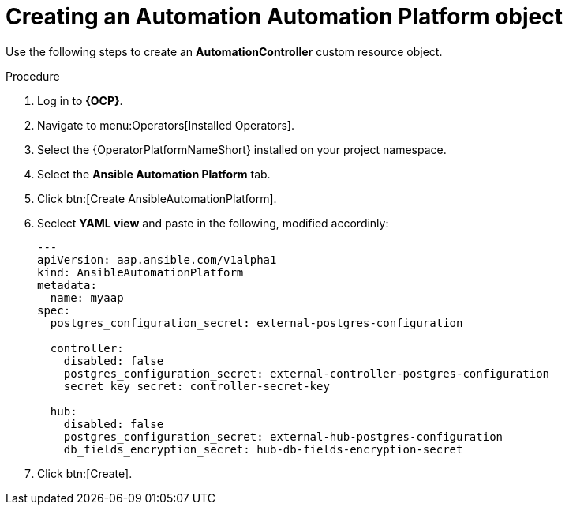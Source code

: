 [id="aap-create_controller"]

= Creating an Automation Automation Platform object

Use the following steps to create an *AutomationController* custom resource object.

.Procedure
. Log in to *{OCP}*.
. Navigate to menu:Operators[Installed Operators].
. Select the {OperatorPlatformNameShort} installed on your project namespace.
. Select the *Ansible Automation Platform* tab.
. Click btn:[Create AnsibleAutomationPlatform]. 
. Seclect *YAML view* and paste in the following, modified accordinly:
+
----

---
apiVersion: aap.ansible.com/v1alpha1
kind: AnsibleAutomationPlatform
metadata:
  name: myaap
spec:
  postgres_configuration_secret: external-postgres-configuration

  controller:
    disabled: false
    postgres_configuration_secret: external-controller-postgres-configuration
    secret_key_secret: controller-secret-key

  hub:
    disabled: false
    postgres_configuration_secret: external-hub-postgres-configuration
    db_fields_encryption_secret: hub-db-fields-encryption-secret
----
+
. Click btn:[Create].

[role=_abstract]